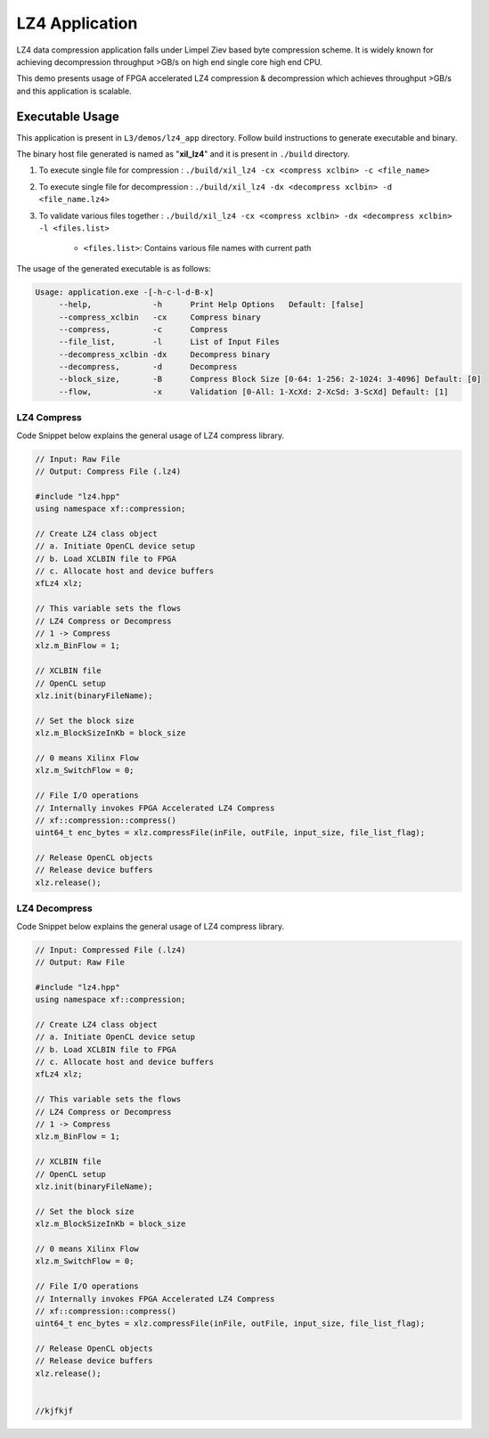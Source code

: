 ===============
LZ4 Application
===============


LZ4 data compression application falls under Limpel Ziev based byte compression
scheme. It is widely known for achieving decompression throughput >GB/s on
high end single core high end CPU. 

This demo presents usage of FPGA accelerated LZ4 compression &
decompression which achieves throughput >GB/s and this application is scalable.


Executable Usage
----------------

This application is present in ``L3/demos/lz4_app`` directory. Follow build instructions to generate executable and binary.

The binary host file generated is named as "**xil_lz4**" and it is present in ``./build`` directory.

1. To execute single file for compression 	: ``./build/xil_lz4 -cx <compress xclbin> -c <file_name>``

2. To execute single file for decompression	: ``./build/xil_lz4 -dx <decompress xclbin> -d <file_name.lz4>``

3. To validate various files together		: ``./build/xil_lz4 -cx <compress xclbin> -dx <decompress xclbin> -l <files.list>``
	
	- ``<files.list>``: Contains various file names with current path

The usage of the generated executable is as follows:

.. code-block:: bash
   
   Usage: application.exe -[-h-c-l-d-B-x]
        --help,             -h      Print Help Options   Default: [false]
    	--compress_xclbin   -cx     Compress binary
        --compress,         -c      Compress
        --file_list,        -l      List of Input Files
        --decompress_xclbin -dx     Decompress binary
        --decompress,       -d      Decompress
        --block_size,       -B      Compress Block Size [0-64: 1-256: 2-1024: 3-4096] Default: [0]
        --flow,             -x      Validation [0-All: 1-XcXd: 2-XcSd: 3-ScXd] Default: [1]

LZ4 Compress
~~~~~~~~~~~~~

Code Snippet below explains the general usage of LZ4 compress library.

.. code-block:: cpp
    
    // Input: Raw File
    // Output: Compress File (.lz4)

    #include "lz4.hpp" 
    using namespace xf::compression;
    
    // Create LZ4 class object
    // a. Initiate OpenCL device setup
    // b. Load XCLBIN file to FPGA
    // c. Allocate host and device buffers
    xfLz4 xlz;
    
    // This variable sets the flows
    // LZ4 Compress or Decompress
    // 1 -> Compress
    xlz.m_BinFlow = 1;   

    // XCLBIN file
    // OpenCL setup
    xlz.init(binaryFileName);
        
    // Set the block size
    xlz.m_BlockSizeInKb = block_size     
    
    // 0 means Xilinx Flow
    xlz.m_SwitchFlow = 0;
    
    // File I/O operations
    // Internally invokes FPGA Accelerated LZ4 Compress 
    // xf::compression::compress() 
    uint64_t enc_bytes = xlz.compressFile(inFile, outFile, input_size, file_list_flag);

    // Release OpenCL objects
    // Release device buffers
    xlz.release();

LZ4 Decompress
~~~~~~~~~~~~~

Code Snippet below explains the general usage of LZ4 compress library.

.. code-block:: cpp
    
    // Input: Compressed File (.lz4)
    // Output: Raw File

    #include "lz4.hpp" 
    using namespace xf::compression;
    
    // Create LZ4 class object
    // a. Initiate OpenCL device setup
    // b. Load XCLBIN file to FPGA
    // c. Allocate host and device buffers
    xfLz4 xlz;
    
    // This variable sets the flows
    // LZ4 Compress or Decompress
    // 1 -> Compress
    xlz.m_BinFlow = 1;   

    // XCLBIN file
    // OpenCL setup
    xlz.init(binaryFileName);
        
    // Set the block size
    xlz.m_BlockSizeInKb = block_size     
    
    // 0 means Xilinx Flow
    xlz.m_SwitchFlow = 0;
    
    // File I/O operations
    // Internally invokes FPGA Accelerated LZ4 Compress 
    // xf::compression::compress() 
    uint64_t enc_bytes = xlz.compressFile(inFile, outFile, input_size, file_list_flag);

    // Release OpenCL objects
    // Release device buffers
    xlz.release();
    
    
    //kjfkjf
